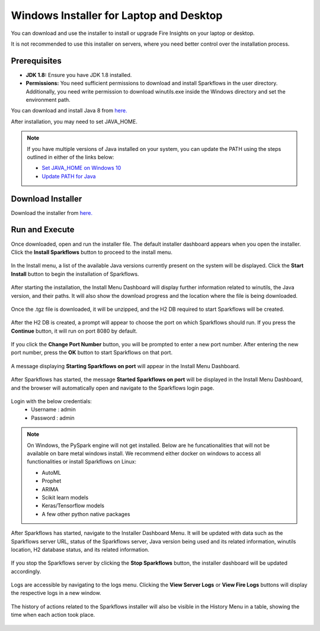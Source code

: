 Windows Installer for Laptop and Desktop
====================================
You can download and use the installer to install or upgrade Fire Insights on your laptop or desktop.

It is not recommended to use this installer on servers, where you need better control over the installation process.



Prerequisites
-------------

* **JDK 1.8:** Ensure you have JDK 1.8 installed.
* **Permissions:** You need sufficient permissions to download and install Sparkflows in the user directory. Additionally, you need write permission to download winutils.exe inside the Windows directory and set the environment path.

You can download and install Java 8 from `here. <https://www.oracle.com/java/technologies/javase-jdk8-downloads.html>`_

After installation, you may need to set JAVA_HOME.

.. note::  If you have multiple versions of Java installed on your system, you can update the PATH using the steps outlined in either of the links below:

           * `Set JAVA_HOME on Windows 10 <https://javatutorial.net/set-java-home-windows-10>`_
           * `Update PATH for Java <https://www.java.com/en/download/help/path.xml>`_
           


Download Installer
---------------------

Download the installer from `here. <https://www.sparkflows.io/windows-download>`_


Run and Execute
---------------

Once downloaded, open and run the installer file. The default installer dashboard appears when you open the installer. Click the **Install Sparkflows** button to proceed to the install menu.

.. figure:: ../../_assets/installer/initial-dashboard-view.jpg
   :alt: Installations
   :width: 60% 

In the Install menu, a list of the available Java versions currently present on the system will be displayed. Click the **Start Install** button to begin the installation of Sparkflows.

.. figure:: ../../_assets/installer/initial-install-menu.jpg
   :alt: Installations
   :width: 60% 

After starting the installation, the Install Menu Dashboard will display further information related to winutils, the Java version, and their paths. It will also show the download progress and the location where the file is being downloaded.

.. figure:: ../../_assets/installer/download-progress.jpg
   :alt: Installations
   :width: 60% 

Once the .tgz file is downloaded, it will be unzipped, and the H2 DB required to start Sparkflows will be created.

.. figure:: ../../_assets/installer/unzipping-creatingdb.jpg
   :alt: Installations
   :width: 60% 

After the H2 DB is created, a prompt will appear to choose the port on which Sparkflows should run. If you press the **Continue** button, it will run on port 8080 by default.

.. figure:: ../../_assets/installer/setting-port.jpg
   :alt: Installations
   :width: 60% 

If you click the **Change Port Number** button, you will be prompted to enter a new port number. After entering the new port number, press the **OK** button to start Sparkflows on that port.

.. figure:: ../../_assets/installer/changing-port.jpg
   :alt: Installations
   :width: 60% 

A message displaying **Starting Sparkflows on port** will appear in the Install Menu Dashboard.

.. figure:: ../../_assets/installer/starting-sparkflows.jpg
   :alt: Installations
   :width: 60% 

After Sparkflows has started, the message **Started Sparkflows on port** will be displayed in the Install Menu Dashboard, and the browser will automatically open and navigate to the Sparkflows login page.

.. figure:: ../../_assets/installer/started-sparkflows.jpg
   :alt: Installations
   :width: 60% 

.. figure:: ../../_assets/installer/started-sparkflows-browser.jpg
   :alt: Installations
   :width: 60% 

Login with the below credentials:
    - Username : admin
    - Password : admin

.. note::  On Windows, the PySpark engine will not get installed. Below are he funcationalities that will not be available on bare metal windows install. We recommend either docker on windows to access all functionalities or install Sparkflows on Linux:

           * AutoML
           * Prophet
           * ARIMA
           * Scikit learn models
           * Keras/Tensorflow models
           * A few other python native packages

After Sparkflows has started, navigate to the Installer Dashboard Menu. It will be updated with data such as the Sparkflows server URL, status of the Sparkflows server, Java version being used and its related information, winutils location, H2 database status, and its related information.

.. figure:: ../../_assets/installer/dashboard-after-start.jpg
   :alt: Installations
   :width: 60% 

If you stop the Sparkflows server by clicking the **Stop Sparkflows** button, the installer dashboard will be updated accordingly.

.. figure:: ../../_assets/installer/dashboard-after-stop.jpg
   :alt: Installations
   :width: 60% 

Logs are accessible by navigating to the logs menu. Clicking the **View Server Logs** or **View Fire Logs** buttons will display the respective logs in a new window.

.. figure:: ../../_assets/installer/logs-view-page.jpg
   :alt: Installations
   :width: 60% 

The history of actions related to the Sparkflows installer will also be visible in the History Menu in a table, showing the time when each action took place.

.. figure:: ../../_assets/installer/history-page.jpg
   :alt: Installations
   :width: 60%
